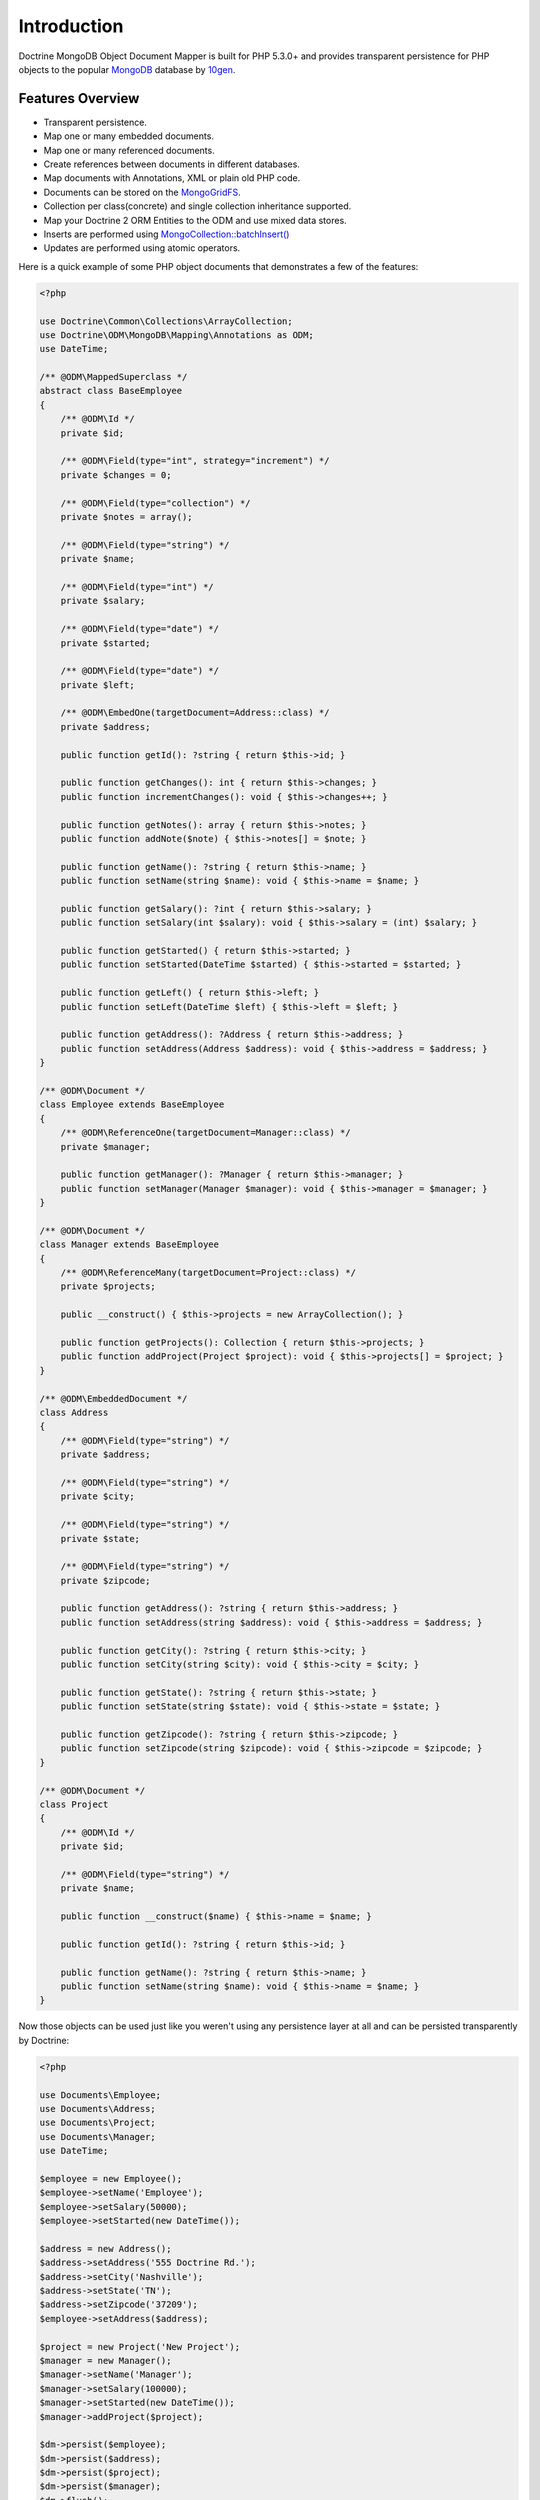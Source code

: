 Introduction
============

Doctrine MongoDB Object Document Mapper is built for PHP 5.3.0+ and
provides transparent persistence for PHP objects to the popular `MongoDB`_ database by `10gen`_.

Features Overview
-----------------

-  Transparent persistence.
-  Map one or many embedded documents.
-  Map one or many referenced documents.
-  Create references between documents in different databases.
-  Map documents with Annotations, XML or plain old PHP code.
-  Documents can be stored on the `MongoGridFS <http://www.php.net/MongoGridFS>`_.
-  Collection per class(concrete) and single collection inheritance supported.
-  Map your Doctrine 2 ORM Entities to the ODM and use mixed data stores.
-  Inserts are performed using `MongoCollection::batchInsert() <http://us.php.net/manual/en/mongocollection.batchinsert.php>`_
-  Updates are performed using atomic operators.

Here is a quick example of some PHP object documents that demonstrates a few of the features:

.. code-block:: php

    <?php

    use Doctrine\Common\Collections\ArrayCollection;
    use Doctrine\ODM\MongoDB\Mapping\Annotations as ODM;
    use DateTime;

    /** @ODM\MappedSuperclass */
    abstract class BaseEmployee
    {
        /** @ODM\Id */
        private $id;

        /** @ODM\Field(type="int", strategy="increment") */
        private $changes = 0;

        /** @ODM\Field(type="collection") */
        private $notes = array();

        /** @ODM\Field(type="string") */
        private $name;

        /** @ODM\Field(type="int") */
        private $salary;

        /** @ODM\Field(type="date") */
        private $started;

        /** @ODM\Field(type="date") */
        private $left;

        /** @ODM\EmbedOne(targetDocument=Address::class) */
        private $address;

        public function getId(): ?string { return $this->id; }

        public function getChanges(): int { return $this->changes; }
        public function incrementChanges(): void { $this->changes++; }

        public function getNotes(): array { return $this->notes; }
        public function addNote($note) { $this->notes[] = $note; }

        public function getName(): ?string { return $this->name; }
        public function setName(string $name): void { $this->name = $name; }

        public function getSalary(): ?int { return $this->salary; }
        public function setSalary(int $salary): void { $this->salary = (int) $salary; }

        public function getStarted() { return $this->started; }
        public function setStarted(DateTime $started) { $this->started = $started; }

        public function getLeft() { return $this->left; }
        public function setLeft(DateTime $left) { $this->left = $left; }

        public function getAddress(): ?Address { return $this->address; }
        public function setAddress(Address $address): void { $this->address = $address; }
    }

    /** @ODM\Document */
    class Employee extends BaseEmployee
    {
        /** @ODM\ReferenceOne(targetDocument=Manager::class) */
        private $manager;

        public function getManager(): ?Manager { return $this->manager; }
        public function setManager(Manager $manager): void { $this->manager = $manager; }
    }

    /** @ODM\Document */
    class Manager extends BaseEmployee
    {
        /** @ODM\ReferenceMany(targetDocument=Project::class) */
        private $projects;

        public __construct() { $this->projects = new ArrayCollection(); }

        public function getProjects(): Collection { return $this->projects; }
        public function addProject(Project $project): void { $this->projects[] = $project; }
    }

    /** @ODM\EmbeddedDocument */
    class Address
    {
        /** @ODM\Field(type="string") */
        private $address;

        /** @ODM\Field(type="string") */
        private $city;

        /** @ODM\Field(type="string") */
        private $state;

        /** @ODM\Field(type="string") */
        private $zipcode;

        public function getAddress(): ?string { return $this->address; }
        public function setAddress(string $address): void { $this->address = $address; }

        public function getCity(): ?string { return $this->city; }
        public function setCity(string $city): void { $this->city = $city; }

        public function getState(): ?string { return $this->state; }
        public function setState(string $state): void { $this->state = $state; }

        public function getZipcode(): ?string { return $this->zipcode; }
        public function setZipcode(string $zipcode): void { $this->zipcode = $zipcode; }
    }

    /** @ODM\Document */
    class Project
    {
        /** @ODM\Id */
        private $id;

        /** @ODM\Field(type="string") */
        private $name;

        public function __construct($name) { $this->name = $name; }

        public function getId(): ?string { return $this->id; }

        public function getName(): ?string { return $this->name; }
        public function setName(string $name): void { $this->name = $name; }
    }

Now those objects can be used just like you weren't using any
persistence layer at all and can be persisted transparently by
Doctrine:

.. code-block:: php

    <?php

    use Documents\Employee;
    use Documents\Address;
    use Documents\Project;
    use Documents\Manager;
    use DateTime;

    $employee = new Employee();
    $employee->setName('Employee');
    $employee->setSalary(50000);
    $employee->setStarted(new DateTime());

    $address = new Address();
    $address->setAddress('555 Doctrine Rd.');
    $address->setCity('Nashville');
    $address->setState('TN');
    $address->setZipcode('37209');
    $employee->setAddress($address);

    $project = new Project('New Project');
    $manager = new Manager();
    $manager->setName('Manager');
    $manager->setSalary(100000);
    $manager->setStarted(new DateTime());
    $manager->addProject($project);

    $dm->persist($employee);
    $dm->persist($address);
    $dm->persist($project);
    $dm->persist($manager);
    $dm->flush();

The above would insert the following:

::

    Array
    (
        [000000004b0a33690000000001c304c6] => Array
            (
                [name] => New Project
            )

    )
    Array
    (
        [000000004b0a33660000000001c304c6] => Array
            (
                [changes] => 0
                [notes] => Array
                    (
                    )

                [name] => Manager
                [salary] => 100000
                [started] => MongoDate Object
                    (
                        [sec] => 1275265048
                        [usec] => 0
                    )

                [projects] => Array
                    (
                        [0] => Array
                            (
                                [$ref] => projects
                                [$id] => 4c0300188ead0e947a000000
                                [$db] => my_db
                            )

                    )

            )

    )
    Array
    (
        [000000004b0a336a0000000001c304c6] => Array
            (
                [changes] => 0
                [notes] => Array
                    (
                    )

                [name] => Employee
                [salary] => 50000
                [started] => MongoDate Object
                    (
                        [sec] => 1275265048
                        [usec] => 0
                    )

                [address] => Array
                    (
                        [address] => 555 Doctrine Rd.
                        [city] => Nashville
                        [state] => TN
                        [zipcode] => 37209
                    )

            )

    )

If we update a property and call ``->flush()`` again we'll get an
efficient update query using the atomic operators:

.. code-block:: php

    <?php
    $newProject = new Project('Another Project');
    $manager->setSalary(200000);
    $manager->addNote('Gave user 100k a year raise');
    $manager->incrementChanges(2);
    $manager->addProject($newProject);

    $dm->persist($newProject);
    $dm->flush();

The above could would produce an update that looks something like
this:

::

    Array
    (
        [$inc] => Array
            (
                [changes] => 2
            )

        [$push] => Array
            (
                [notes] => Array
                    (
                        [$each] => Array
                            (
                                [0] => Gave user 100k a year raise
                            )

                    )

                [projects] => Array
                    (
                        [$each] => Array
                            (
                                [0] => Array
                                    (
                                        [$ref] => projects
                                        [$id] => 4c0310718ead0e767e030000
                                        [$db] => my_db
                                    )

                            )

                    )

            )

        [$set] => Array
            (
                [salary] => 200000
            )

    )

This is a simple example, but it demonstrates well that you can
transparently persist PHP objects while still utilizing the
atomic operators for updating documents! Continue reading to learn
how to get the Doctrine MongoDB Object Document Mapper setup and
running!

Setup
-----

Before we can begin, we'll need to install the Doctrine MongoDB ODM library and
its dependencies. The easiest way to do this is with `Composer`_:

.. code-block:: console

    $ composer require "doctrine/mongodb-odm"

Once ODM and its dependencies have been downloaded, we can begin by creating a
``bootstrap.php`` file in our project's root directory, where Composer's
``vendor/`` directory also resides. Let's start by importing some of the classes
we'll use:

.. code-block:: php

    <?php

    use Doctrine\MongoDB\Connection;
    use Doctrine\ODM\MongoDB\Configuration;
    use Doctrine\ODM\MongoDB\DocumentManager;
    use Doctrine\ODM\MongoDB\Mapping\Driver\AnnotationDriver;

The first bit of code will be to import Composer's autoloader, so these classes
can actually be loaded:

.. code-block:: php

    <?php

    // ...

    if ( ! file_exists($file = __DIR__.'/vendor/autoload.php')) {
        throw new RuntimeException('Install dependencies to run this script.');
    }

    $loader = require_once $file;

Note that instead of simply requiring the file, we assign its return value to
the ``$loader`` variable. Assuming document classes will be stored in the
``Documents/`` directory (with a namespace to match), we can register them with
the autoloader like so:

.. code-block:: php

    <?php

    // ...

    $loader->add('Documents', __DIR__);

Ultimately, our application will utilize ODM through its ``DocumentManager``
class. Before we can instantiate a ``DocumentManager``, we need to construct the
``Connection`` and ``Configuration`` objects required by its factory method:

.. code-block:: php

    <?php

    // ...

    $connection = new Connection();
    $config = new Configuration();

Next, we'll specify some essential configuration options. The following assumes
that we will store generated proxy and hydrator classes in the ``Proxies/`` and
``Hydrators/`` directories, respectively. Additionally, we'll define a default
database name to use for document classes that do not specify a database in
their mapping.

.. code-block:: php

    <?php

    // ...

    $config->setProxyDir(__DIR__ . '/Proxies');
    $config->setProxyNamespace('Proxies');
    $config->setHydratorDir(__DIR__ . '/Hydrators');
    $config->setHydratorNamespace('Hydrators');
    $config->setDefaultDB('doctrine_odm');

The easiest way to define mappings for our document classes is with annotations.
We'll need to specify an annotation driver in our configuration (with one or
more paths) and register the annotations for the driver:

.. code-block:: php

    <?php

    use Doctrine\Common\Annotations\AnnotationRegistry;

    // ...

    $config->setMetadataDriverImpl(AnnotationDriver::create(__DIR__ . '/Documents'));

    $loader = require_once('path/to/vendor/autoload.php');

    AnnotationRegistry::registerLoader([$loader, 'loadClass']);

At this point, we have everything necessary to construct a ``DocumentManager``:

.. code-block:: php

    <?php

    // ...

    $dm = DocumentManager::create($connection, $config);

The final ``bootstrap.php`` file should look like this:

.. code-block:: php

    <?php

    use Doctrine\Common\Annotations\AnnotationRegistry;
    use Doctrine\MongoDB\Connection;
    use Doctrine\ODM\MongoDB\Configuration;
    use Doctrine\ODM\MongoDB\DocumentManager;
    use Doctrine\ODM\MongoDB\Mapping\Driver\AnnotationDriver;

    if ( ! file_exists($file = __DIR__.'/vendor/autoload.php')) {
        throw new RuntimeException('Install dependencies to run this script.');
    }

    $loader = require_once $file;
    $loader->add('Documents', __DIR__);

    AnnotationRegistry::registerLoader([$loader, 'loadClass']);

    $connection = new Connection();

    $config = new Configuration();
    $config->setProxyDir(__DIR__ . '/Proxies');
    $config->setProxyNamespace('Proxies');
    $config->setHydratorDir(__DIR__ . '/Hydrators');
    $config->setHydratorNamespace('Hydrators');
    $config->setDefaultDB('doctrine_odm');
    $config->setMetadataDriverImpl(AnnotationDriver::create(__DIR__ . '/Documents'));

    $dm = DocumentManager::create($connection, $config);

That is it! Your ``DocumentManager`` instance is ready to be used!

Using PHP 7
-----------

You can use Doctrine MongoDB ODM with PHP 7, but there are a few extra steps during
the installation. Since the legacy driver (referred to as ``ext-mongo``) is not
available on PHP 7, you will need the new driver (``ext-mongodb``) installed and
use a polyfill to provide the API of the legacy driver.

To do this, you have to require ``alcaeus/mongo-php-adapter`` before adding a composer
dependency to ODM. To do this, run the following command:

.. code-block:: console

    $ composer config "platform.ext-mongo" "1.6.16" && composer require "alcaeus/mongo-php-adapter"

.. _MongoDB: https://www.mongodb.com/
.. _10gen: http://www.10gen.com
.. _Composer: http://getcomposer.org/
